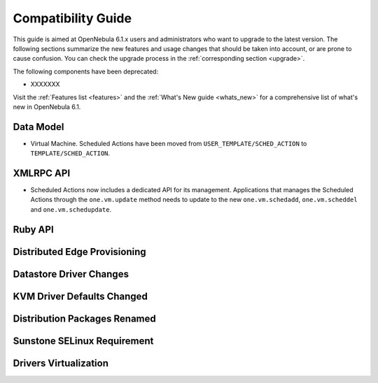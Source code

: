 
.. _compatibility:

====================
Compatibility Guide
====================

This guide is aimed at OpenNebula 6.1.x users and administrators who want to upgrade to the latest version. The following sections summarize the new features and usage changes that should be taken into account, or are prone to cause confusion. You can check the upgrade process in the :ref:`corresponding section <upgrade>`.

The following components have been deprecated:

- XXXXXXX


Visit the :ref:`Features list <features>` and the :ref:`What's New guide <whats_new>` for a comprehensive list of what's new in OpenNebula 6.1.

Data Model
=========================

- Virtual Machine. Scheduled Actions have been moved from ``USER_TEMPLATE/SCHED_ACTION`` to ``TEMPLATE/SCHED_ACTION``.

XMLRPC API
=========================

- Scheduled Actions now includes a dedicated API for its management. Applications that manages the Scheduled Actions through the ``one.vm.update`` method needs to update to the new ``one.vm.schedadd``, ``one.vm.scheddel`` and ``one.vm.schedupdate``.

Ruby API
========


Distributed Edge Provisioning
=============================


Datastore Driver Changes
=============================

.. _compatibility_kvm:

KVM Driver Defaults Changed
===========================

.. _compatibility_pkg:

Distribution Packages Renamed
=============================


.. _compatibility_sunstone:

Sunstone SELinux Requirement
=============================


.. _compatibility_virtualization:

Drivers Virtualization
========================


